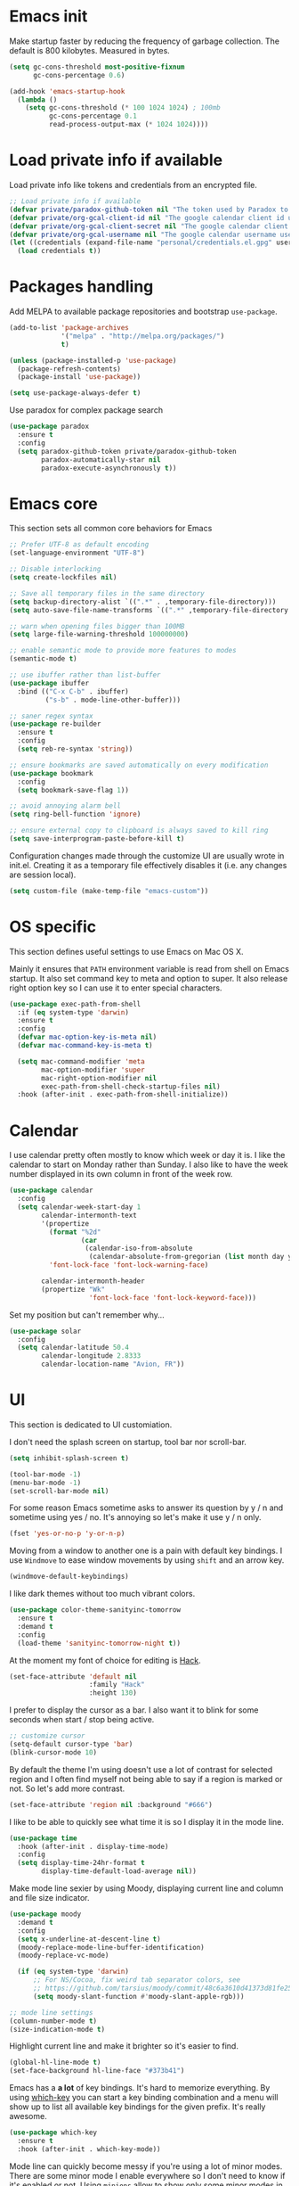 * Emacs init

Make startup faster by reducing the frequency of garbage collection.
The default is 800 kilobytes. Measured in bytes.

#+BEGIN_SRC emacs-lisp
    (setq gc-cons-threshold most-positive-fixnum
          gc-cons-percentage 0.6)

    (add-hook 'emacs-startup-hook
      (lambda ()
        (setq gc-cons-threshold (* 100 1024 1024) ; 100mb
              gc-cons-percentage 0.1
              read-process-output-max (* 1024 1024))))
#+END_SRC

* Load private info if available

Load private info like tokens and credentials from an encrypted file.

#+BEGIN_SRC emacs-lisp
  ;; Load private info if available
  (defvar private/paradox-github-token nil "The token used by Paradox to authenticate requests on Github.")
  (defvar private/org-gcal-client-id nil "The google calendar client id used by org-gcal.")
  (defvar private/org-gcal-client-secret nil "The google calendar client secret used by org-gcal.")
  (defvar private/org-gcal-username nil "The google calendar username used by org-gcal.")
  (let ((credentials (expand-file-name "personal/credentials.el.gpg" user-emacs-directory)))
    (load credentials t))
#+END_SRC

* Packages handling

Add MELPA to available package repositories and bootstrap
~use-package~.

#+BEGIN_SRC emacs-lisp
  (add-to-list 'package-archives
               '("melpa" . "http://melpa.org/packages/")
               t)

  (unless (package-installed-p 'use-package)
    (package-refresh-contents)
    (package-install 'use-package))

  (setq use-package-always-defer t)
#+END_SRC

Use paradox for complex package search

#+BEGIN_SRC emacs-lisp
  (use-package paradox
    :ensure t
    :config
    (setq paradox-github-token private/paradox-github-token
          paradox-automatically-star nil
          paradox-execute-asynchronously t))
#+END_SRC

* Emacs core

This section sets all common core behaviors for Emacs

#+BEGIN_SRC emacs-lisp 
  ;; Prefer UTF-8 as default encoding
  (set-language-environment "UTF-8")

  ;; Disable interlocking
  (setq create-lockfiles nil)

  ;; Save all temporary files in the same directory
  (setq backup-directory-alist `((".*" . ,temporary-file-directory)))
  (setq auto-save-file-name-transforms `((".*" ,temporary-file-directory t)))

  ;; warn when opening files bigger than 100MB
  (setq large-file-warning-threshold 100000000)

  ;; enable semantic mode to provide more features to modes
  (semantic-mode t)

  ;; use ibuffer rather than list-buffer
  (use-package ibuffer
    :bind (("C-x C-b" . ibuffer)
           ("s-b" . mode-line-other-buffer)))

  ;; saner regex syntax
  (use-package re-builder
    :ensure t
    :config
    (setq reb-re-syntax 'string))

  ;; ensure bookmarks are saved automatically on every modification
  (use-package bookmark
    :config
    (setq bookmark-save-flag 1))

  ;; avoid annoying alarm bell
  (setq ring-bell-function 'ignore)

  ;; ensure external copy to clipboard is always saved to kill ring
  (setq save-interprogram-paste-before-kill t)
#+END_SRC

Configuration changes made through the customize UI are usually wrote
in init.el. Creating it as a temporary file effectively disables it
(i.e. any changes are session local).

#+BEGIN_SRC emacs-lisp
  (setq custom-file (make-temp-file "emacs-custom"))
#+END_SRC

* OS specific

This section defines useful settings to use Emacs on Mac OS X.

Mainly it ensures that ~PATH~ environment variable is read from shell
on Emacs startup. It also set command key to meta and option to super.
It also release right option key so I can use it to enter special
characters.

#+BEGIN_SRC emacs-lisp
  (use-package exec-path-from-shell
    :if (eq system-type 'darwin)
    :ensure t
    :config
    (defvar mac-option-key-is-meta nil)
    (defvar mac-command-key-is-meta t)

    (setq mac-command-modifier 'meta
          mac-option-modifier 'super
          mac-right-option-modifier nil
          exec-path-from-shell-check-startup-files nil)
    :hook (after-init . exec-path-from-shell-initialize))
#+END_SRC

* Calendar

I use calendar pretty often mostly to know which week or day it is. I
like the calendar to start on Monday rather than Sunday. I also like
to have the week number displayed in its own column in front of the
week row.

#+BEGIN_SRC emacs-lisp
  (use-package calendar
    :config
    (setq calendar-week-start-day 1
          calendar-intermonth-text
          '(propertize
            (format "%2d"
                    (car
                     (calendar-iso-from-absolute
                      (calendar-absolute-from-gregorian (list month day year)))))
            'font-lock-face 'font-lock-warning-face)

          calendar-intermonth-header
          (propertize "Wk"
                      'font-lock-face 'font-lock-keyword-face)))
#+END_SRC

Set my position but can't remember why…

#+BEGIN_SRC emacs-lisp
  (use-package solar
    :config
    (setq calendar-latitude 50.4
          calendar-longitude 2.8333
          calendar-location-name "Avion, FR"))
#+END_SRC

* UI

This section is dedicated to UI customiation.

I don't need the splash screen on startup, tool bar nor scroll-bar.

#+BEGIN_SRC emacs-lisp
  (setq inhibit-splash-screen t)

  (tool-bar-mode -1)
  (menu-bar-mode -1)
  (set-scroll-bar-mode nil)
#+END_SRC

For some reason Emacs sometime asks to answer its question by y / n
and sometime using yes / no. It's annoying so let's make it use y / n
only.

#+BEGIN_SRC emacs-lisp
  (fset 'yes-or-no-p 'y-or-n-p)
#+END_SRC

Moving from a window to another one is a pain with default key
bindings. I use ~Windmove~ to ease window movements by using ~shift~
and an arrow key.

#+BEGIN_SRC emacs-lisp
  (windmove-default-keybindings)
#+END_SRC

I like dark themes without too much vibrant colors. 

#+BEGIN_SRC emacs-lisp
  (use-package color-theme-sanityinc-tomorrow
    :ensure t
    :demand t
    :config
    (load-theme 'sanityinc-tomorrow-night t))
#+END_SRC

At the moment my font of choice for editing is [[https://sourcefoundry.org/hack/][Hack]].

#+BEGIN_SRC emacs-lisp
  (set-face-attribute 'default nil
                      :family "Hack"
                      :height 130)
#+END_SRC

I prefer to display the cursor as a bar. I also want it to blink for
some seconds when start / stop being active.

#+BEGIN_SRC emacs-lisp
  ;; customize cursor
  (setq-default cursor-type 'bar)
  (blink-cursor-mode 10)
#+END_SRC

By default the theme I'm using doesn't use a lot of contrast for
selected region and I often find myself not being able to say if a
region is marked or not. So let's add more contrast.

#+BEGIN_SRC emacs-lisp
  (set-face-attribute 'region nil :background "#666")
#+END_SRC

I like to be able to quickly see what time it is so I display it in
the mode line.
 
#+BEGIN_SRC emacs-lisp
  (use-package time
    :hook (after-init . display-time-mode)
    :config
    (setq display-time-24hr-format t
          display-time-default-load-average nil))
#+END_SRC

Make mode line sexier by using Moody, displaying current line and
column and file size indicator.

#+BEGIN_SRC emacs-lisp
  (use-package moody
    :demand t
    :config
    (setq x-underline-at-descent-line t)
    (moody-replace-mode-line-buffer-identification)
    (moody-replace-vc-mode)

    (if (eq system-type 'darwin)
        ;; For NS/Cocoa, fix weird tab separator colors, see
        ;; https://github.com/tarsius/moody/commit/48c6a3610d41373d81fe25ee9aba40f02b5241d1
        (setq moody-slant-function #'moody-slant-apple-rgb)))

  ;; mode line settings
  (column-number-mode t)
  (size-indication-mode t)
#+END_SRC

Highlight current line and make it brighter so it's easier to find.

#+BEGIN_SRC emacs-lisp
  (global-hl-line-mode t)
  (set-face-background hl-line-face "#373b41")
#+END_SRC

Emacs has a *a lot* of key bindings. It's hard to memorize everything.
By using [[https://github.com/justbur/emacs-which-key][which-key]] you can start a key binding combination and a
menu will show up to list all available key bindings for the given
prefix. It's really awesome.

#+BEGIN_SRC emacs-lisp
  (use-package which-key
    :ensure t
    :hook (after-init . which-key-mode))
#+END_SRC

Mode line can quickly become messy if you're using a lot of minor
modes. There are some minor mode I enable everywhere so I don't need
to know if it's enabled or not. Using ~minions~ allow to show only
some minor modes in the mode line.

#+BEGIN_SRC emacs-lisp
  (use-package minions
    :ensure t
    :demand t
    :after (moody)
    :config
    (setq minions-direct '(projectile-mode
                           artist-mode
                           scroll-all-mode))
    (minions-mode 1))
#+END_SRC

When opening a help window, move to it

#+BEGIN_SRC emacs-lisp
  (setq help-window-select t)
#+END_SRC

Prettifying UI by using icons

#+BEGIN_SRC emacs-lisp
  (use-package all-the-icons
    :ensure t
    :hook (dired-mode . all-the-icons-dired-mode))

  (use-package all-the-icons-ivy
    :ensure t
    :hook (after-init . all-the-icons-ivy-setup))
#+END_SRC

* Versioning

Files versioning is something I deal with on a daily basis. I'm pretty
comfortable with the command-line but Emacs provides such good tools
to handle versioning that I pretty much stopped doing thing using
command-line.

Magit is a porcelain for Git. It offer a nice and clean UI to use git
through Emacs with handy shortcuts. I couldn't live without this now.

Let's enable it and set my default preferences for log command. We'll
also enable GitFlow extension for Magit.

#+BEGIN_SRC emacs-lisp
  (use-package magit
    :ensure t
    :bind (("C-c g" . magit-status))
    :config
    ;; default settings
    (setq magit-log-arguments (quote ("--graph" "--color" "--decorate" "-n256"))
          magit-gitflow-release-finish-arguments (quote ("--fetch" "--push"))
          magit-completing-read-function 'ivy-completing-read))

  (use-package magit-gitflow
    :ensure t
    :after magit
    :hook (magit-mode . turn-on-magit-gitflow))
#+END_SRC

Easily navigate through versions of the file.

#+BEGIN_SRC emacs-lisp
  (use-package git-timemachine
    :ensure t)
#+END_SRC

To share or save small snippets of code, documentation or thought I
use [[https://gist.github.com][Gist]].

#+BEGIN_SRC emacs-lisp
  (use-package gist
   :ensure t)
#+END_SRC

When I have to deal with merge conflicts my tool of choice is Emacs
again and its ediff package. I don't like the default splitting and
the fact that the command buffer is on another window, let's fix this.

#+BEGIN_SRC emacs-lisp
  (use-package ediff
    :config
    (setq ediff-window-setup-function 'ediff-setup-windows-plain
          ediff-split-window-function 'split-window-horizontally))
#+END_SRC

* Programming

This section is dedicated to common programming settings.

I like to use snippets to speed up coding. That's why I use [[https://github.com/joaotavora/yasnippet][YASnippet]]
and it's [[https://github.com/AndreaCrotti/yasnippet-snippets][community driven snippets]]. It's so useful that I enable it
globally and add it to company backends.

#+BEGIN_SRC emacs-lisp
  (use-package yasnippet
    :ensure t
    :after company
    :hook (after-init . yas-global-mode)
    :config
    (add-to-list 'company-backends 'company-yasnippet))

  (use-package yasnippet-snippets
    :ensure t
    :after yasnippet)
#+END_SRC

I like to lint my code on-the-fly so I know what is not following the
best practices guidelines. This enable flycheck.

I also enable spell checking for comments and ensure that they are
automatically filled.

#+BEGIN_SRC emacs-lisp
  (use-package flycheck
    :ensure t
    :hook ((prog-mode . flycheck-mode)
           (prog-mode . flyspell-prog-mode)
           (prog-mode . (lambda ()
                          (setq-local comment-auto-fill-only-comments t)
                          (auto-fill-mode 1)))))
#+END_SRC

Handling matching parentheses, bracket and so on by hand is a pain so
I use [[https://github.com/Fuco1/smartparens][Smartparens]] that deals with parens pairs and tries to be smart
about it.

#+BEGIN_SRC emacs-lisp
  (use-package smartparens
    :config
    (require 'smartparens-config)
    :hook ((after-init . smartparens-global-mode)
           (prog-mode . turn-on-smartparens-strict-mode)
           (web-mode . turn-off-smartparens-strict-mode)
           (markdown-mode . turn-on-smartparens-strict-mode)))
#+END_SRC

When programming it's often useful to know on which line your cursor
is on and to see surrounding line numbers to quickly jump to it.
display-line-numbers-mode does that for us so let's enable it for
prog-mode.

#+BEGIN_SRC emacs-lisp
  (add-hook 'prog-mode-hook 'display-line-numbers-mode)
#+END_SRC

I often need to read the API doc of languages, frameworks and libs I
use when programming. I'm also using the awesome [[https://kapeli.com/dash][Dash]] documentation
browser. [[https://github.com/stanaka/dash-at-point][dash-at-point]] allows to search the word at point in Dash and
can also scope the search on the current used language.

#+BEGIN_SRC emacs-lisp
  (use-package dash-at-point
    :ensure t
    :bind (("C-c d" . dash-at-point)
           ("C-c e" . dash-at-point-with-docset)))
#+END_SRC

I like to use keywords like =TODO= or =FIXME= in my code to mark
portion of code that need particular attention in the future. I also
like to be able to easily see it when I browse code. To do this I use
[[https://github.com/lewang/fic-mode][fic-mode]] to highlight those keywords in code.

#+BEGIN_SRC emacs-lisp
  (use-package fic-mode
    :ensure t
    :hook (prog-mode . fic-mode))
#+END_SRC

Tags are a good way to index code and navigate through it easily. I
use [[https://github.com/leoliu/ggtags][ggtags]] to do this.

#+BEGIN_SRC emacs-lisp
  (use-package ggtags
    :ensure t
    :hook (prog-mode . ggtags-mode))
#+END_SRC

Emacs client for LSP to provide IDE-like experience for development.

I use LSP UI for better UI experience. I also prefer Flycheck over Flymake.

#+BEGIN_SRC emacs-lisp
  (use-package lsp-mode
    :ensure t
    :hook (ruby-mode . lsp)
    :commands lsp)

  (use-package company-lsp
    :ensure t
    :after (lsp-mode)
    :commands company-lsp
    :config
    (eval-after-load 'company
      '(push 'company-lsp company-backends)))

  (use-package lsp-ui
    :ensure t
    :after (lsp-mode)
    :commands lsp-ui-mode
    :config
    (setq lsp-prefer-flymake nil))

  (use-package dap-mode
    :ensure t
    :after (lsp-mode)
    :hook lsp-mode)
#+END_SRC

* Lang

This section is dedicated to packages that provide programming
language modes.

** CSS / SCSS / …

I like my CSS to be indented with two spaces.

#+BEGIN_SRC emacs-lisp
  (use-package css-mode
    :ensure t
    :config
    (setq css-indent-offset 2))
#+END_SRC

Whenever I can I use SCSS / SASS rather than raw CSS since it's really
more flexible and powerful. scss-mode is annoying because it
auto-compile files to CSS on save. Let's disable it.

#+BEGIN_SRC emacs-lisp
  (use-package scss-mode
    :ensure t
    :config
    (setq scss-compile-at-save nil))
#+END_SRC

When writing HTML I like to rely on Emmet to easily generate HTML
structures. I also use it for CSS / SCSS modes.

#+BEGIN_SRC emacs-lisp
  (use-package emmet-mode
    :ensure t
    :hook ((css-mode . emmet-mode)
           (scss-mode . emmet-mode)))
#+END_SRC

** Elixir

Elixir is a lot of fun and so powerful. It deserves a great
configuration.

#+BEGIN_SRC emacs-lisp
  (use-package elixir-mode
    :ensure t
    :init
    (add-hook 'elixir-mode-hook
            (lambda () (add-hook 'before-save-hook 'elixir-format nil t))))
#+END_SRC

We also enable the *awesome* [[http://alchemist.readthedocs.io/en/latest/][Alchemist]] package which brings Elixir
tooling integration into Emacs. It is ultra-powerful.

#+BEGIN_SRC emacs-lisp
  (use-package alchemist
    :ensure t
    :hook (elixir-mode . alchemist-mode))
#+END_SRC

** JS

I prefer to use js2-mode which is an improved js-mode.

#+BEGIN_SRC emacs-lisp
  (use-package js2-mode
    :ensure t
    :mode "\\.js\\'"
    :config
    (setq js2-basic-offset 2
          js2-bounce-indent-p t))
#+END_SRC

I do edit JSON files from time to time.

#+BEGIN_SRC emacs-lisp
  (use-package json
    :ensure t
    :config
    (setq js-indent-level 2
          json-reformat:indent-width 2))
#+END_SRC

I'm a big fan of Vue.js. I need a mode for it.

#+BEGIN_SRC emacs-lisp
  (use-package vue-mode
    :ensure t)
#+END_SRC

** Markdown

I do use Markdown a lot at work. We write documentation and blog
posts using Markdown.

I ensure ~.text~, ~.markdown~ and ~.md~ files use markdown-mode.

I also prefer to render preview in browser using [[https://marked.js.org/#/README.md#README.md][Marked]] rather than
the built-in parser since it supports GitHub flavored Markdown.

Lists are two spaces indented, unordered lists uses ~-~ prefix and
YAML metadata are enabled so their are ignored on parse.

I also like to auto-fill my Markdown sources.

#+BEGIN_SRC emacs-lisp
  (use-package markdown-mode
    :ensure t
    :mode (("\\.text\\'" . markdown-mode)
           ("\\.markdown\\'" . markdown-mode)
           ("\\.md\\'" . markdown-mode))
    :hook (markdown-mode . auto-fill-mode)
    :config
    (setq markdown-command "/usr/local/bin/marked"
          markdown-list-indent-width 2
          markdown-unordered-list-item-prefix "  - "
          markdown-use-pandoc-style-yaml-metadata t
          markdown-fontify-code-blocks-natively t))

#+END_SRC

** Ruby

Ruby is my language of choice for about 15 years now. A lot of great
packages are available to get a powerful integration of Ruby into
Emacs.

I like to enable subword-mode when editing a Ruby file so that I can
move from word to word easily in camel-cased words.

I don't like to deep indent parameters in parentheses so I disable it.
I also don't want ruby-mode to insert encoding magic comment at the
beginning of file when there are non-ascii characters in the buffer
since it's not need in recent version of Ruby.

#+BEGIN_SRC emacs-lisp
  (use-package ruby-mode
    :ensure t
    :hook (ruby-mode . subword-mode)
    :init
    (setq ruby-deep-indent-paren nil
          ruby-insert-encoding-magic-comment nil))
#+END_SRC

To handle the Ruby version I use on a project basis I use Rbenv.
Let's make it use the right Ruby version automatically when I visit a
Ruby file.

#+BEGIN_SRC emacs-lisp
  (use-package rbenv
    :ensure t
    :hook (ruby-mode . rbenv-use-corresponding))
#+END_SRC

Enable [[https://github.com/rejeep/ruby-tools.el][ruby-tools package]] which provides a collection of handy
functions to manipulate strings.

#+BEGIN_SRC emacs-lisp
  (use-package ruby-tools
    :ensure t
    :hook (ruby-mode . ruby-tools-mode))
#+END_SRC

I also use [[https://github.com/nonsequitur/inf-ruby/][inf-ruby]] which provides a REPL buffer connected to a Ruby
subprocess so I can play with my code in an IRB session right from
Emacs.

#+BEGIN_SRC emacs-lisp
  (use-package inf-ruby
    :ensure t
    :hook (ruby-mode . inf-ruby-minor-mode))
#+END_SRC

Documenting code is an important part of a developer work. In Ruby, I
use [[https://yardoc.org][YARD]] to do this. [[https://github.com/pd/yard-mode.el][yard-mode]] provides support for fontifying YARD
tags and directives in ruby comments and also give tips about how to
use a given tag.

#+BEGIN_SRC emacs-lisp
  (use-package yard-mode
    :ensure t
    :hook (ruby-mode . yard-mode))
#+END_SRC

I mainly create web apps using Rails so having a good integration of
it in Projectile is great.

#+BEGIN_SRC emacs-lisp
  (use-package projectile-rails
    :ensure t
    :hook (after-init . projectile-rails-global-mode))
#+END_SRC

Sometimes I want to align assignments which each others, values in
hashes, and more. I use [[https://www.emacswiki.org/emacs/AlignCommands][align package]] to do this.

#+BEGIN_SRC emacs-lisp
  (use-package align
    :ensure t
    :config
    ;; define rules for automatic alignments
    (add-to-list 'align-rules-list
                 '(ruby-comma-delimiter
                   (regexp . ",\\(\\s-*\\)[^# \t\n]")
                   (repeat . t)
                   (modes  . '(ruby-mode))))

    (add-to-list 'align-rules-list
                 '(ruby-hash-literal
                   (regexp . "\\(\\s-*\\)=>\\s-*[^# \t\n]")
                   (group 2 3)
                   (repeat . t)
                   (modes  . '(ruby-mode))))

    (add-to-list 'align-rules-list
                 '(ruby-hash-literal2
                   (regexp . "[a-z0-9]:\\(\\s-*\\)[^# \t\n]")
                   (repeat . t)
                   (modes  . '(ruby-mode))))

    (add-to-list 'align-rules-list
                 '(ruby-assignment-literal
                   (regexp . "\\(\\s-*\\)=\\s-*[^# \t\n]")
                   (repeat . t)
                   (modes  . '(ruby-mode))))

    (add-to-list 'align-rules-list
                 '(ruby-xmpfilter-mark
                   (regexp . "\\(\\s-*\\)# => [^#\t\n]")
                   (repeat . nil)
                   (modes  . '(ruby-mode)))))
#+END_SRC

** HTML

I mostly do web development so HTML is at the heart of what I'm doing.

[[http://web-mode.org][web-mode]] is responsible of editing web templates. It knows about a lot
of template engines. It a full featured mode with everything you can
dream of to edit HTML templates.

I use it for html, handlebars, erb and eex files. It is configured to
auto-close tags. It's also configured to instruct smartparens about
how to handle erb / eex tag pairs.

#+BEGIN_SRC emacs-lisp
  (use-package web-mode
    :ensure t
    :mode (("\\.html?\\'" . web-mode)
           ("\\.erb\\'" . web-mode)
           ("\\.eex\\'" . web-mode))
    :config
    ;; Set indent to 2 and auto-close tags
    (setq web-mode-markup-indent-offset 2
          web-mode-code-indent-offset 2
          web-mode-enable-current-element-highlight t
          web-mode-enable-auto-closing t
          web-mode-enable-auto-pairing nil)

    ;; make web-mode play nice with smartparens
    (eval-after-load 'smartparens
      (sp-with-modes '(web-mode)
        (sp-local-pair "%" "%"
                       :unless '(sp-in-string-p)
                       :post-handlers '(((lambda (&rest _ignored)
                                           (just-one-space)
                                           (save-excursion (insert " ")))
                                         "SPC" "=" "#")))
        (sp-local-tag "%" "<% "  " %>")
        (sp-local-tag "=" "<%= " " %>")
        (sp-local-tag "#" "<%# " " %>"))))
#+END_SRC

I also use Slim and Emblem so I use slim-mode for it.

#+BEGIN_SRC emacs-lisp
  (use-package slim-mode
    :ensure t
    :mode (("\\.emblem\\'" . slim-mode)))
#+END_SRC

Another tool I really like to help me is [[http://emmet.io/][Emmet]] which add a set of
abbreviation you can use to quickly write complex [[https://github.com/smihica/emmet-mode#html-abbreviations][HTML]] and [[https://github.com/smihica/emmet-mode#css-abbreviations][CSS]]
structures. I use it through [[https://github.com/smihica/emmet-mode][emmet-mode]].

#+BEGIN_SRC emacs-lisp
  (use-package emmet-mode
    :ensure t
    :hook (web-mode vue-mode css-mode))
#+END_SRC

* Jekyll

I use Jekyll as my blogging engine. I need to be able to insert
back-links and images in my posts from time to time.

Let's ease this by adding two helpers to do the hard-work for us.

#+BEGIN_SRC emacs-lisp
  (defun jekyll-insert-post-url ()
    (interactive)
    (let* ((files (remove "." (mapcar #'file-name-sans-extension (directory-files "."))))
           (selected-file (completing-read "Select article: " files nil t)))
      (insert (format "{%% post_url %s %%}" selected-file))))

  (defun jekyll-insert-image-url ()
    (interactive)
    (let* ((files (directory-files "../assets/images"))
           (selected-file (completing-read "Select image: " files nil t)))
      (insert (format "![%s](/assets/images/%s)" selected-file selected-file))))
#+END_SRC

* Projectile
 
[[https://projectile.readthedocs.io/en/latest/][Projectile]] is projection interaction library that ease projects
management.

When I switch to a project I like to select a file rather than
starting =dired= in its root folder.

I use =Helm= as completion system and don't want useless directories
such as =tmp=, =.git=, etc being listed in project files.

As I often search for given expression in whole project I want the
search to be fast that why I use [[https://github.com/ggreer/the_silver_searcher][Ag]] and its Helm backend.

#+BEGIN_SRC emacs-lisp
  (use-package projectile
    :ensure t
    :bind-keymap
    ("C-c p" . projectile-command-map)
    :hook (after-init . projectile-mode)
    :config
    (setq projectile-switch-project-action 'projectile-find-file
          projectile-completion-system 'ivy
          projectile-globally-ignored-directories
          (quote
           (".idea" ".eunit" ".git" ".hg" ".fslckout" ".bzr" "_darcs" ".tox" ".svn" ".stack-work" "public/system" "vendor/bundle" "node_modules" "bower_components" ".bundle" ".sass-cache" ".yardoc" "tmp" "_build" "deps"))
          projectile-globally-ignored-file-suffixes (quote ("DS_Store" "log" "pdf"))))

  (use-package ag
    :ensure t)
#+END_SRC

I sometime need to take notes on a given project to remember things to
do or even create issues on the bug tracker. I think /org-projectile/
can help me with that.

#+BEGIN_SRC emacs-lisp
  (use-package org-projectile
    :ensure t
    :after projectile
    :bind (("C-c n p" . org-projectile-project-todo-completing-read))
    :config
    (progn
      (setq org-projectile-projects-file (concat org-directory "/projects.org")
            org-confirm-elisp-link-function nil)
      (push (org-projectile-project-todo-entry) org-capture-templates)))
#+END_SRC

* Dired

When using =Dired= to manipulate directories and files I like to copy
and delete recursively. I also like my =Dired= buffer to be updated
automatically when an external tool modify the directory structure.

File sizes are displayed using human friendly format but such details
are hidden by default for clarity. You can toggle details back by
pressing =(= key.

Deleting a file doesn't remove it from the disk but rather moves it to
the system trash for more safety.

When two dired buffers are opened side-by-side renaming and copying
operations automatically the other buffer directory as the target.

=C-x j= opens the directory of the file in current buffer and move
the cursor on this given file.

#+BEGIN_SRC emacs-lisp
  (use-package dired
    :config
    (setq dired-recursive-deletes 'always
          dired-recursive-copies 'always
          dired-auto-revert-buffer t
          dired-listing-switches "-alh"
          dired-dwim-target t
          delete-by-moving-to-trash t)
    (put 'dired-find-alternate-file 'disabled nil)
    :hook (dired-mode . dired-hide-details-mode)
    :bind ("C-x j" . dired-jump))
#+END_SRC

* Tramp

Navigating in directories and editing files on remote hosts can be
done seamlessly by using [[https://www.gnu.org/software/tramp/][Tramp]]. It also allow to sudo edit files as
another user.

I especially like to use it to work on my Raspberry Pi and to manage
my server.

#+BEGIN_SRC emacs-lisp
  (use-package tramp
    :config
    ;; ssh access method is faster than default scp one
    (setq tramp-default-method "ssh"))
#+END_SRC

* Editing

This section is dedicated to common editing settings.

I don't like using tabs and prefer to use two spaces for indentation.

#+BEGIN_SRC emacs-lisp
  (setq-default indent-tabs-mode nil)
  (setq standard-indent 2)
#+END_SRC

I like my text files to end up with a final empty line so command-line
tools works nicely.

#+BEGIN_SRC emacs-lisp
  (setq require-final-newline t)
#+END_SRC

When text is selected I want it to be overwritten if I type something
or hit delete.

#+BEGIN_SRC emacs-lisp
  (delete-selection-mode t)
#+END_SRC

By default Emacs think that a sentence ended if there are two spaces
after a dot. I want a sentence to be ended after a dot and one space.
In many cases it's much easier to move in text this way.

#+BEGIN_SRC emacs-lisp
  (setq sentence-end-double-space nil)
#+END_SRC

When editing code it's nice to be able to easily see matching
parentheses. This enable parentheses pairs highlighting.

#+BEGIN_SRC emacs-lisp
  (show-paren-mode 1)
#+END_SRC

I'm still not used to it but Emacs has a feature that allow to define
abbreviations that can be used anywhere to speedup typing. This setup
automatically save abbreviations across sessions in
=~/emacs.d/abbrev_defs=.

For now it's enabled only for =text-mode= compatible buffers. Maybe I'll
find a use for it in =prog-mode= someday.

#+BEGIN_SRC emacs-lisp
  (use-package abbrev
    :hook (text-mode . abbrev-mode)
    :config
    (setq abbrev-file-name "~/.emacs.d/abbrev_defs"
          save-abbrevs t))
#+END_SRC

Completion tool is a must-have in a text editor. [[https://company-mode.github.io][Company]] is a powerful
framework that display completion popup.

I set it up to popup quickly as soon as 3 characters were entered and
limit the result popup to 10 results. This mode is enabled globally.

#+BEGIN_SRC emacs-lisp
  (use-package company
    :demand t
    :config
    (setq company-idle-delay 0.5
          company-tooltip-limit 10
          company-minimum-prefix-length 2
          company-tooltip-align-annotations t)
    (global-company-mode t)

    ;; use C-n / C-p to navigate in popup rather than M-n / M-p
    :bind (:map company-active-map
                ("M-n" . nil)
                ("M-p" . nil)
                ("C-n" . 'company-select-next)
                ("C-p" . 'company-select-previous)))
#+END_SRC

Company comes with a back-end to complete dynamic abbreviations. These
abbreviations are completion of words existing in open buffers.

#+BEGIN_SRC emacs-lisp
  (use-package company-dabbrev
    :init
    (setq company-dabbrev-downcase nil))
#+END_SRC

I often rely on words available in open buffers, file names, kill
ring, abbrev, etc to complete word at point. Hippie-expand seems to be
the most powerful command to do this so let's use it.

#+BEGIN_SRC emacs-lisp
  (global-set-key (kbd "M-/") 'hippie-expand)
  (setq hippie-expand-try-functions-list '(try-expand-dabbrev try-expand-dabbrev-all-buffers try-expand-dabbrev-from-kill try-complete-file-name-partially try-complete-file-name try-expand-all-abbrevs try-expand-list try-expand-line try-complete-lisp-symbol-partially try-complete-lisp-symbol))
#+END_SRC

Sometimes I like to use Emojis. The easiest way to do this is to use
=company-emoji=.

#+BEGIN_SRC emacs-lisp
  (use-package company-emoji
    :after company
    :init
    (add-to-list 'company-backends 'company-emoji)

    (defun --set-emoji-font (frame)
      "Adjust the font settings of FRAME so Emacs can display emoji properly."
      (if (eq system-type 'darwin)
          ;; For NS/Cocoa
          (set-fontset-font t 'symbol (font-spec :family "Apple Color Emoji") frame 'prepend)
        ;; For Linux
        (set-fontset-font t 'symbol (font-spec :family "Symbola") frame 'prepend)))
    ;; For when Emacs is started in GUI mode:
    (--set-emoji-font nil)
    :hook (after-make-frame-functions . --set-emoji-font))
#+END_SRC

Handling white-spaces by hand is a pain. I use [[https://www.emacswiki.org/emacs/WhiteSpace][whitespace]] to cleanup
my buffer on save. It also highlight invisible characters and add a
visual clue if a line is more than 80 characters long.

This minor mode is enabled for =prog-mode= only.

#+BEGIN_SRC emacs-lisp
  (use-package whitespace
    :ensure t
    :hook (after-init . global-whitespace-mode)
    :config
    (setq whitespace-action '(auto-cleanup)
          whitespace-line-column 80
          whitespace-style '(face tabs empty trailing lines-tail)
          whitespace-global-modes '(prog-mode ruby-mode)))
#+END_SRC


When editing a versioned file it is great to know if something
changed. [[https://github.com/dgutov/diff-hl][diff-hl]] highlights changes on the left side of the window,
allows to navigate through hunks and revert them.

#+BEGIN_SRC emacs-lisp
  (use-package diff-hl
    :ensure t
    :hook ((prog-mode . diff-hl-mode)
           (dired-mode . diff-hl-dired-mode))
    :config
    (global-diff-hl-mode +1))
#+END_SRC

I do *a lot* of typos. [[https://www.emacswiki.org/emacs/FlySpell][Flyspell]] helps me by marking mistakes and
providing me a list of potential corrections. 

I use it for text file but also for code where it checks typos in comments.

#+BEGIN_SRC emacs-lisp
  (use-package flyspell
    :ensure t
    :hook ((text-mode . flyspell-mode)
           (prog-mode . flyspell-prog-mode))
    :custom
    (flyspell-issue-message-flag nil)
    (flyspell-issue-welcome-flag nil)
    (ispell-program-name "/usr/local/bin/aspell")
    (ispell-dictionary "american"))

  (use-package flyspell-correct-ivy
    :ensure t
    :after flyspell
    :bind (:map flyspell-mode-map
                ("C-;" . flyspell-correct-previous-word-generic)))
#+END_SRC

Undoing changes when a lot of modifications have been done can be
difficult. [[https://www.emacswiki.org/emacs/UndoTree][Undo Tree]] is a great visual tool to navigate through
changes and change branches.  

#+BEGIN_SRC emacs-lisp
  (use-package undo-tree
    :ensure t
    :hook (after-init . global-undo-tree-mode))
#+END_SRC

[[https://github.com/magnars/expand-region.el][Expand region]] helps to easily expand region by semantic units. It
tries to be smart about it and it's really useful.

#+BEGIN_SRC emacs-lisp
  (use-package expand-region
    :ensure t
    :bind (("C-=" . er/expand-region)))
#+END_SRC

I often need to duplicate a line to change it a bit. I also often need
to move a given line or region around. [[https://github.com/wyuenho/move-dup][move-dup]] does just that and
does it very well.

#+BEGIN_SRC emacs-lisp
  (use-package move-dup
    :ensure t
    :hook (after-init . global-move-dup-mode))
#+END_SRC

Revert buffers automatically when underlying files are changed
externally.

#+BEGIN_SRC emacs-lisp
  (global-auto-revert-mode t)
#+END_SRC

Enable erase-buffer command.

#+BEGIN_SRC emacs-lisp
  (put 'erase-buffer 'disabled nil)
#+END_SRC

Enable narrowing functions.

#+BEGIN_SRC emacs-lisp
  (put 'narrow-to-region 'disabled nil)
  (put 'narrow-to-page 'disabled nil)
  (put 'narrow-to-defun 'disabled nil)
#+END_SRC

* ERC

IRC has always been a great place to ask technical questions and chat
about everything. Emacs comes with [[https://delysid.org/emacs/erc.html][ERC]] which a nice and powerful
client.

#+BEGIN_SRC emacs-lisp
  (use-package erc
    :hook (erc . erc-truncate-mode)
    :config
    (setq erc-prompt-for-password nil
          erc-hide-list '("JOIN" "PART" "QUIT")
          erc-kill-buffer-on-part t
          erc-kill-queries-on-quit t
          erc-kill-server-buffer-on-quit t
          erc-server-coding-system '(utf-8 . utf-8)
          erc-modules
          (quote
           (autojoin button completion fill irccontrols match netsplit networks noncommands notifications readonly ring services smiley stamp track))
          erc-nick "Bounga"
          erc-user-full-name "Nicolas Cavigneaux"
          erc-server "irc.freenode.net"
          erc-autojoin-channels-alist '(("freenode.net"
                                         "#ruby"
                                         "#elixir-lang"
                                         "#emacs"
                                         "#emacsfr"
                                         "#gnus"
                                         "#org-mode"
                                         "#synbioz"))))

  (use-package erc-services
    :config
    (setq erc-prompt-for-nickserv-password nil)
    (erc-services-mode t))

  (use-package erc-spelling
    :config
    (setq erc-spelling-dictionaries '(("irc.freenode.net:6667" "american")
                                      ("#emacsfr" "french")
                                      ("#synbioz" "french")))
    (erc-spelling-mode t))

  (use-package erc-hl-nicks
    :ensure t)
#+END_SRC

* Gnus

Reading emails in text mode is fun. [[http://gnus.org][Gnus]] is incredibly powerful when
it comes to reading News or emails. It does everything you can dream
of and that's why its [[http://gnus.org/manual/gnus_toc.html][manual is so big]].

It even can take care of your favorites [[https://www.gnu.org/software/emacs/manual/html_node/gnus/RSS.html][RSS feeds]].

#+BEGIN_SRC emacs-lisp
  (use-package gnus-start
    :config
    (setq gnus-init-file "~/.emacs.d/gnus.el"
          gnus-directory "~/.emacs.d/News/"))
#+END_SRC


#+BEGIN_SRC emacs-lisp
#+END_SRC

* Smex

It provides a convenient interface to your recently and most
frequently used commands.

#+BEGIN_SRC emacs-lisp
  (use-package smex
    :ensure t
    :config
    (smex-initialize))
#+END_SRC

* Ivy

[[https://github.com/abo-abo/swiper][Ivy]] is an Emacs framework for incremental completions and narrowing
selections. It helps to rapidly complete file names, buffer names, or
any other Emacs interactions requiring selecting an item from a list
of possible choices.

I use it for everything everywhere.

#+BEGIN_SRC emacs-lisp
  (use-package ivy
    :ensure t
    :bind (("C-c C-r" . ivy-resume)
           ("C-x b" . ivy-switch-buffer))
    :hook (after-init . ivy-mode)
    :config
    (setq ivy-use-virtual-buffers t
          ivy-use-selectable-prompt t
          ivy-wrap t))

  (use-package ivy-rich
    :ensure t
    :after ivy
    :init
    (setcdr (assq t ivy-format-functions-alist)
            #'ivy-format-function-line)
    :hook (ivy-mode . ivy-rich-mode))

  (use-package counsel
    :ensure t
    :bind
    (("C-h a" . counsel-apropos)
     ("C-c f" . counsel-recentf)
     ("C-x c i" . counsel-semantic-or-imenu)
     :map minibuffer-local-map
     ("C-r" . counsel-minibuffer-history)
     :map ivy-minibuffer-map
     ("M-y" . ivy-next-line))
    :config
    (counsel-mode))

  (use-package counsel-projectile
    :ensure t
    :init
    (eval-after-load 'projectile
      (counsel-projectile-mode)))

  (use-package avy
    :ensure t
    :bind (("C-:" . avy-goto-char)
           ("C-'" . avy-goto-char-2)
           ("M-g g" . avy-goto-line)
           ("M-g w" . avy-goto-word-1)
           ("M-g e" . avy-goto-word-0)
           ("C-c C-j" . avy-resume)))

  (use-package swiper
    :ensure t
    :after ivy
    :config
    (setq swiper-goto-start-of-match t)
    :bind (("C-s" . swiper-isearch)))
#+END_SRC

* Org

[[http://www.orgmode.org][Org-mode]] is an incredibly powerful tool which I use for taking notes,
plan projects, maintain TODO lists, author documents and more.

#+BEGIN_SRC emacs-lisp
  (use-package org
    :mode ("\\.org\\'" . org-mode)
    :bind (("C-c l" . org-store-link)
           ("C-c a" . org-agenda)
           ("C-c b" . org-switchb)
           ("C-c c" . org-capture))
    :hook ((org-mode . turn-on-auto-fill)
           (org-mode . flyspell-mode))
    :config
    (setq org-directory "~/Documents/org"
          org-agenda-files (directory-files org-directory t ".org$")
          org-log-done t
          org-hide-leading-stars t
          org-startup-indented t
          org-default-notes-file (concat org-directory "/notes.org")
          org-enforce-todo-dependencies t
          org-catch-invisible-edits 'error
          org-confirm-babel-evaluate nil
          org-blank-before-new-entry '((heading . always) (plain-list-item . auto))
          org-global-properties '(("Effort_ALL". "0:10 0:20 0:30 1:00 2:00 3:00 4:00 6:00 8:00 0:00"))
          org-columns-default-format '"%38ITEM(Details) %TAGS(Context) %7TODO(To Do) %5Effort(Time){:} %6CLOCKSUM(Clock){:}")

    ;; make tab in source code blocks act the same way as in a native buffer
    (setq org-src-tab-acts-natively t
          org-src-fontify-natively t
          org-src-window-setup 'current-window)

    ;; targets for refiling
    (setq org-refile-targets (quote (
                                     (nil :maxlevel . 2)
                                     (org-agenda-files :maxlevel . 2))))

    ;; load useful babel modes for inline evaluation
    (org-babel-do-load-languages
     (quote org-babel-load-languages)
     (quote ((emacs-lisp . t)
             (elixir . t)
             (ruby . t)
             (css . t)
             (shell . t)
             (org . t)
             (sass . t)
             (latex . t)))))

  ;; Clocking
  (use-package org-clock
    :bind (("<f12> l" . org-clock-in-last)
           ("<f12> o" . org-clock-out)
           ("<f12> g" . org-clock-goto))
    :config
    (setq org-clock-idle-time 10
          org-clock-out-remove-zero-time-clocks t)
    (bind-key "<f12> i" (lambda () (interactive) (org-clock-in '(4)))))

  ;; Capture templates
  (use-package org-capture
    :config
    (setq org-capture-templates
          (quote (("t" "Task" entry (file+headline (lambda () (concat org-directory "/notes.org")) "Tasks")
                   "* TODO %?\n:PROPERTIES:\n:CREATED: %U\n:END:\n" :clock-in t :clock-resume t)
                  ("n" "Note" entry (file+headline (lambda () (concat org-directory "/notes.org")) "Notes")
                   "* %? %^g \n:PROPERTIES:\n:CREATED: %U\n:END:\n" :clock-resume t)
                  ("w" "Work" entry (file+headline (lambda () (concat org-directory "/work.org")) "Tasks")
                   "* TODO %?\n:PROPERTIES:\n:CREATED: %U\n:END:\n" :clock-in t :clock-resume t)
                  ("h" "Home" entry (file+headline (lambda () (concat org-directory "/notes.org")) "Home")
                   "* TODO %?\n:PROPERTIES:\n:CREATED: %U\n:END:\n" :clock-in t :clock-resume t)
                  ("l" "Link" entry (file+headline (lambda () (concat org-directory "/notes.org")) "Links")
                   "* %^L %^g \n:PROPERTIES:\n:CREATED: %U\n:END:\n" :prepend t)
                  ("j" "Journal" entry (file+olp+datetree (lambda () (concat org-directory "/journal.org")))
                   "* %?\n:PROPERTIES:\n:CREATED: %U\n:END:\n\n  %i" :clock-in t :clock-resume t)
                  ("a" "Appointment" entry (file (lambda () (concat org-directory "/gcal.org")))
                   "* %?\n\n%^T\n\n:PROPERTIES:\n\n:END:\n\n")))))

  ;; Custom agenda commands
  (use-package org-agenda
    :config
    (setq org-agenda-include-diary t)
    (add-to-list 'org-agenda-custom-commands
                 '("w" "Work agenda and TODOs"
                   ((agenda)
                    (tags-todo "CATEGORY=\"work\"")
                    )
                   ((org-agenda-category-filter-preset '("+work"))))))

  ;; Exporters
  (use-package ox-gfm
    :ensure t
    :init
    (require 'ox-gfm))

  (use-package ox-twbs
    :ensure t
    :init
    (require 'ox-twbs))

  (use-package ob-elixir
    :ensure t)

  (use-package org-bullets
    :ensure t
    :hook (org-mode . org-bullets-mode))
#+END_SRC

* Shell

emacs-vterm allow to emulate very complex term in an Emacs buffer by
using libvterm. Using vterm I can use Fish, my complex prompt and even
ncurse / interactive programs in a Emacs buffer as if I was using
Terminal.app. I really love it!

#+BEGIN_SRC emacs-lisp
  (use-package vterm
    :ensure t)
#+END_SRC

Eshell can be useful when using a shell in Emacs. Let's use [[https://github.com/manateelazycat/aweshell][Aweshell]]
to enhance usage experience.

#+BEGIN_SRC emacs-lisp
  (use-package eshell
    :after (exec-path-from-shell)
    :init
    (add-to-list 'load-path (expand-file-name "~/.emacs.d/elisp/aweshell"))
    (require 'aweshell))
#+END_SRC

* PDF

Emacs has built-in support for viewing PDF but is pretty limited in
features. [[https://github.com/politza/pdf-tools][PDF Tools]] provides a much more powerful set of features.

#+BEGIN_SRC emacs-lisp
  (use-package pdf-tools
    :ensure t
    :hook (after-init . pdf-tools-install))
#+END_SRC

